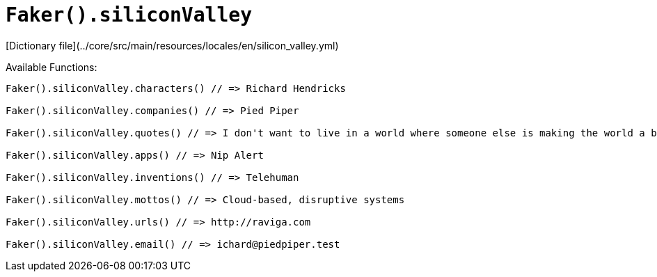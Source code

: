 # `Faker().siliconValley`

[Dictionary file](../core/src/main/resources/locales/en/silicon_valley.yml)

Available Functions:  
```kotlin
Faker().siliconValley.characters() // => Richard Hendricks

Faker().siliconValley.companies() // => Pied Piper

Faker().siliconValley.quotes() // => I don't want to live in a world where someone else is making the world a better place better than we are.

Faker().siliconValley.apps() // => Nip Alert

Faker().siliconValley.inventions() // => Telehuman

Faker().siliconValley.mottos() // => Cloud-based, disruptive systems

Faker().siliconValley.urls() // => http://raviga.com

Faker().siliconValley.email() // => ichard@piedpiper.test
```

